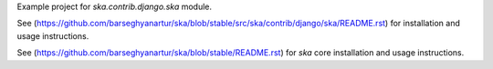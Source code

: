 Example project for `ska.contrib.django.ska` module.

See (https://github.com/barseghyanartur/ska/blob/stable/src/ska/contrib/django/ska/README.rst) for installation
and usage instructions.

See (https://github.com/barseghyanartur/ska/blob/stable/README.rst) for `ska` core installation and usage
instructions.